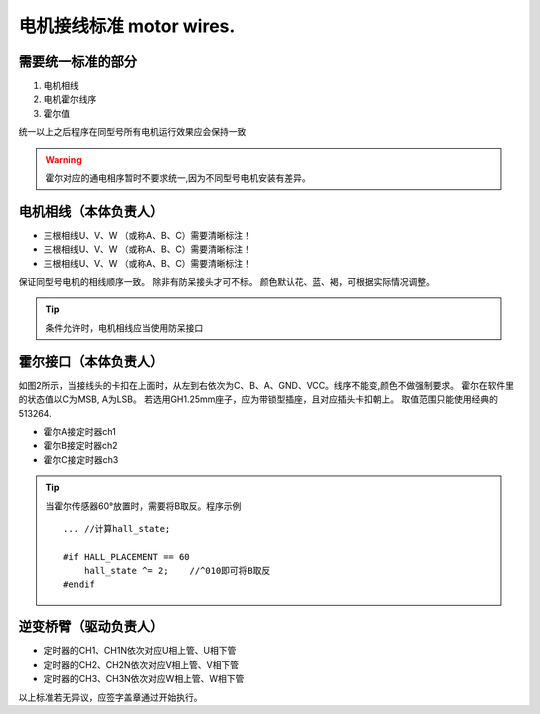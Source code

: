 =====================================
电机接线标准 motor wires.
=====================================

.. image:: ./../imgs/motor-connect2.png

需要统一标准的部分
------------------------------------

1. 电机相线
#. 电机霍尔线序
#. 霍尔值

统一以上之后程序在同型号所有电机运行效果应会保持一致

.. warning:: 霍尔对应的通电相序暂时不要求统一,因为不同型号电机安装有差异。

电机相线（本体负责人）
-------------------------------------

- 三根相线U、V、W （或称A、B、C）需要清晰标注！
- 三根相线U、V、W （或称A、B、C）需要清晰标注！
- 三根相线U、V、W （或称A、B、C）需要清晰标注！
保证同型号电机的相线顺序一致。
除非有防呆接头才可不标。
颜色默认花、蓝、褐，可根据实际情况调整。

.. tip:: 条件允许时，电机相线应当使用防呆接口

霍尔接口（本体负责人）
-------------------------------------

.. image:: ./../imgs/hall_con.png
如图2所示，当接线头的卡扣在上面时，从左到右依次为C、B、A、GND、VCC。线序不能变,颜色不做强制要求。
霍尔在软件里的状态值以C为MSB, A为LSB。
若选用GH1.25mm座子，应为带锁型插座，且对应插头卡扣朝上。
取值范围只能使用经典的513264.

- 霍尔A接定时器ch1
- 霍尔B接定时器ch2
- 霍尔C接定时器ch3

.. tip:: 当霍尔传感器60°放置时，需要将B取反。程序示例
    ::

        ... //计算hall_state;

        #if HALL_PLACEMENT == 60
            hall_state ^= 2;    //^010即可将B取反
        #endif


逆变桥臂（驱动负责人）
-------------------------------

- 定时器的CH1、CH1N依次对应U相上管、U相下管
- 定时器的CH2、CH2N依次对应V相上管、V相下管
- 定时器的CH3、CH3N依次对应W相上管、W相下管

以上标准若无异议，应签字盖章通过开始执行。